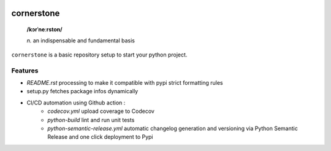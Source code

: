 .. image:: https://github.com/Kraymer/__pub/raw/master/logo_cornerstone.png
   :width: 200

.. image:: http://github.com/kraymer/cornerstone/workflows/build/badge.svg
   :target: https://github.com/Kraymer/cornerstone/actions/workflows/python-build.yml
.. image:: http://img.shields.io/pypi/v/cornerstone.svg
   :target: https://pypi.python.org/pypi/cornerstone
.. image:: https://codecov.io/gh/Kraymer/cornerstone/branch/main/graph/badge.svg?token=EPMJ5EZGIK
   :target: https://codecov.io/gh/Kraymer/cornerstone
.. image:: https://pepy.tech/badge/cornerstone  
   :target: https://pepy.tech/project/cornerstone
.. image:: https://img.shields.io/badge/releases-atom-orange.svg
   :target: https://github.com/Kraymer/cornerstone/releases.atom

      
    
.. pypi

cornerstone
===========

    **/kɔrˈneːrston/**
    
    | *n.* an indispensable and fundamental basis


``cornerstone`` is a basic repository setup to start your python project.

Features
--------

- `README.rst` processing to make it compatible with pypi strict formatting rules
- setup.py fetches package infos dynamically
- CI/CD automation using Github action :
   - `codecov.yml` upload coverage to Codecov
   - `python-build` lint and run unit tests
   - `python-semantic-release.yml` automatic changelog generation and versioning via Python Semantic Release and one click deployment to Pypi
